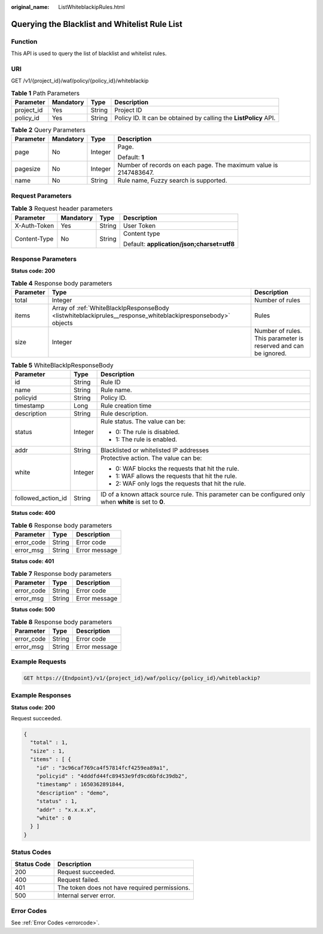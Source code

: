 :original_name: ListWhiteblackipRules.html

.. _ListWhiteblackipRules:

Querying the Blacklist and Whitelist Rule List
==============================================

Function
--------

This API is used to query the list of blacklist and whitelist rules.

URI
---

GET /v1/{project_id}/waf/policy/{policy_id}/whiteblackip

.. table:: **Table 1** Path Parameters

   +------------+-----------+--------+------------------------------------------------------------------+
   | Parameter  | Mandatory | Type   | Description                                                      |
   +============+===========+========+==================================================================+
   | project_id | Yes       | String | Project ID                                                       |
   +------------+-----------+--------+------------------------------------------------------------------+
   | policy_id  | Yes       | String | Policy ID. It can be obtained by calling the **ListPolicy** API. |
   +------------+-----------+--------+------------------------------------------------------------------+

.. table:: **Table 2** Query Parameters

   +-----------------+-----------------+-----------------+------------------------------------------------------------------+
   | Parameter       | Mandatory       | Type            | Description                                                      |
   +=================+=================+=================+==================================================================+
   | page            | No              | Integer         | Page.                                                            |
   |                 |                 |                 |                                                                  |
   |                 |                 |                 | Default: **1**                                                   |
   +-----------------+-----------------+-----------------+------------------------------------------------------------------+
   | pagesize        | No              | Integer         | Number of records on each page. The maximum value is 2147483647. |
   +-----------------+-----------------+-----------------+------------------------------------------------------------------+
   | name            | No              | String          | Rule name, Fuzzy search is supported.                            |
   +-----------------+-----------------+-----------------+------------------------------------------------------------------+

Request Parameters
------------------

.. table:: **Table 3** Request header parameters

   +-----------------+-----------------+-----------------+--------------------------------------------+
   | Parameter       | Mandatory       | Type            | Description                                |
   +=================+=================+=================+============================================+
   | X-Auth-Token    | Yes             | String          | User Token                                 |
   +-----------------+-----------------+-----------------+--------------------------------------------+
   | Content-Type    | No              | String          | Content type                               |
   |                 |                 |                 |                                            |
   |                 |                 |                 | Default: **application/json;charset=utf8** |
   +-----------------+-----------------+-----------------+--------------------------------------------+

Response Parameters
-------------------

**Status code: 200**

.. table:: **Table 4** Response body parameters

   +-----------+-------------------------------------------------------------------------------------------------------------+-----------------------------------------------------------------+
   | Parameter | Type                                                                                                        | Description                                                     |
   +===========+=============================================================================================================+=================================================================+
   | total     | Integer                                                                                                     | Number of rules                                                 |
   +-----------+-------------------------------------------------------------------------------------------------------------+-----------------------------------------------------------------+
   | items     | Array of :ref:`WhiteBlackIpResponseBody <listwhiteblackiprules__response_whiteblackipresponsebody>` objects | Rules                                                           |
   +-----------+-------------------------------------------------------------------------------------------------------------+-----------------------------------------------------------------+
   | size      | Integer                                                                                                     | Number of rules. This parameter is reserved and can be ignored. |
   +-----------+-------------------------------------------------------------------------------------------------------------+-----------------------------------------------------------------+

.. _listwhiteblackiprules__response_whiteblackipresponsebody:

.. table:: **Table 5** WhiteBlackIpResponseBody

   +-----------------------+-----------------------+---------------------------------------------------------------------------------------------------------+
   | Parameter             | Type                  | Description                                                                                             |
   +=======================+=======================+=========================================================================================================+
   | id                    | String                | Rule ID                                                                                                 |
   +-----------------------+-----------------------+---------------------------------------------------------------------------------------------------------+
   | name                  | String                | Rule name.                                                                                              |
   +-----------------------+-----------------------+---------------------------------------------------------------------------------------------------------+
   | policyid              | String                | Policy ID.                                                                                              |
   +-----------------------+-----------------------+---------------------------------------------------------------------------------------------------------+
   | timestamp             | Long                  | Rule creation time                                                                                      |
   +-----------------------+-----------------------+---------------------------------------------------------------------------------------------------------+
   | description           | String                | Rule description.                                                                                       |
   +-----------------------+-----------------------+---------------------------------------------------------------------------------------------------------+
   | status                | Integer               | Rule status. The value can be:                                                                          |
   |                       |                       |                                                                                                         |
   |                       |                       | -  0: The rule is disabled.                                                                             |
   |                       |                       |                                                                                                         |
   |                       |                       | -  1: The rule is enabled.                                                                              |
   +-----------------------+-----------------------+---------------------------------------------------------------------------------------------------------+
   | addr                  | String                | Blacklisted or whitelisted IP addresses                                                                 |
   +-----------------------+-----------------------+---------------------------------------------------------------------------------------------------------+
   | white                 | Integer               | Protective action. The value can be:                                                                    |
   |                       |                       |                                                                                                         |
   |                       |                       | -  0: WAF blocks the requests that hit the rule.                                                        |
   |                       |                       |                                                                                                         |
   |                       |                       | -  1: WAF allows the requests that hit the rule.                                                        |
   |                       |                       |                                                                                                         |
   |                       |                       | -  2: WAF only logs the requests that hit the rule.                                                     |
   +-----------------------+-----------------------+---------------------------------------------------------------------------------------------------------+
   | followed_action_id    | String                | ID of a known attack source rule. This parameter can be configured only when **white** is set to **0**. |
   +-----------------------+-----------------------+---------------------------------------------------------------------------------------------------------+

**Status code: 400**

.. table:: **Table 6** Response body parameters

   ========== ====== =============
   Parameter  Type   Description
   ========== ====== =============
   error_code String Error code
   error_msg  String Error message
   ========== ====== =============

**Status code: 401**

.. table:: **Table 7** Response body parameters

   ========== ====== =============
   Parameter  Type   Description
   ========== ====== =============
   error_code String Error code
   error_msg  String Error message
   ========== ====== =============

**Status code: 500**

.. table:: **Table 8** Response body parameters

   ========== ====== =============
   Parameter  Type   Description
   ========== ====== =============
   error_code String Error code
   error_msg  String Error message
   ========== ====== =============

Example Requests
----------------

.. code-block:: text

   GET https://{Endpoint}/v1/{project_id}/waf/policy/{policy_id}/whiteblackip?

Example Responses
-----------------

**Status code: 200**

Request succeeded.

.. code-block::

   {
     "total" : 1,
     "size" : 1,
     "items" : [ {
       "id" : "3c96caf769ca4f57814fcf4259ea89a1",
       "policyid" : "4dddfd44fc89453e9fd9cd6bfdc39db2",
       "timestamp" : 1650362891844,
       "description" : "demo",
       "status" : 1,
       "addr" : "x.x.x.x",
       "white" : 0
     } ]
   }

Status Codes
------------

=========== =============================================
Status Code Description
=========== =============================================
200         Request succeeded.
400         Request failed.
401         The token does not have required permissions.
500         Internal server error.
=========== =============================================

Error Codes
-----------

See :ref:`Error Codes <errorcode>`.
